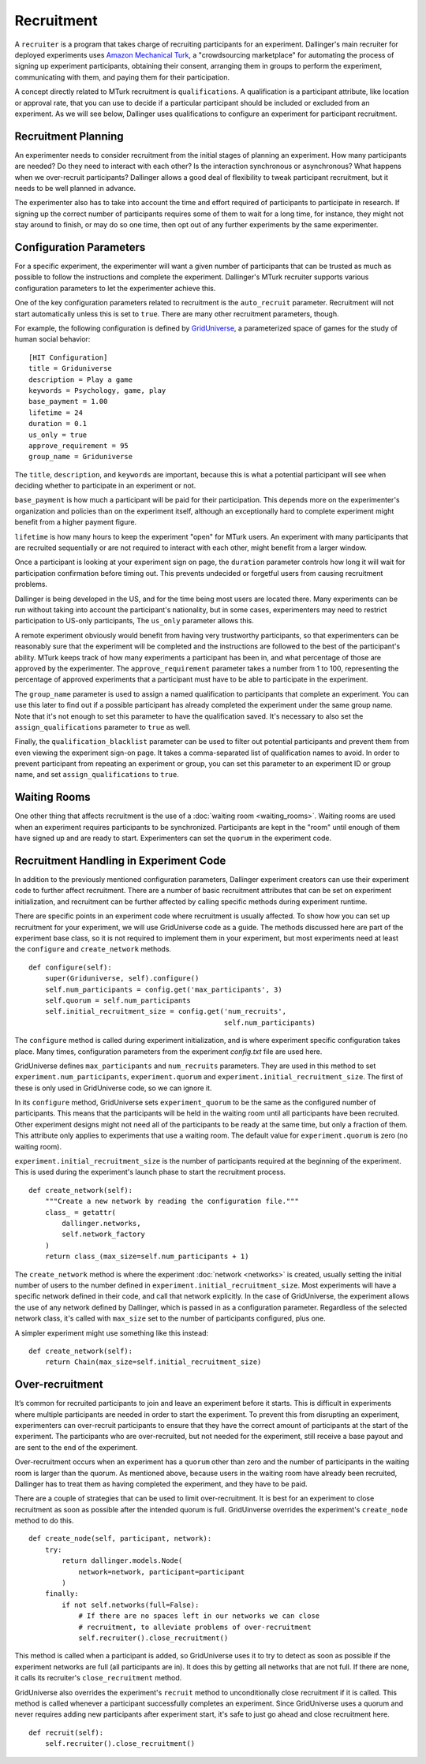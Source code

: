 Recruitment
===========

A ``recruiter`` is a program that takes charge of recruiting participants for
an experiment. Dallinger's main recruiter for deployed experiments uses
`Amazon Mechanical Turk <https://www.mturk.com>`__, a "crowdsourcing
marketplace" for automating the process of signing up experiment
participants, obtaining their consent, arranging them in groups to perform
the experiment, communicating with them, and paying them for their
participation.

A concept directly related to MTurk recruitment is ``qualifications``. A
qualification is a participant attribute, like location or approval rate,
that you can use to decide if a particular participant should be included or
excluded from an experiment. As we will see below, Dallinger uses
qualifications to configure an experiment for participant recruitment.

Recruitment Planning
^^^^^^^^^^^^^^^^^^^^

An experimenter needs to consider recruitment from the initial stages of
planning an experiment. How many participants are needed? Do they need to
interact with each other? Is the interaction synchronous or asynchronous?
What happens when we over-recruit participants? Dallinger allows a good
deal of flexibility to tweak participant recruitment, but it needs to be
well planned in advance.

The experimenter also has to take into account the time and effort
required of participants to participate in research. If signing up the
correct number of participants requires some of them to wait for a long
time, for instance, they might not stay around to finish, or may do so one
time, then opt out of any further experiments by the same experimenter.

Configuration Parameters
^^^^^^^^^^^^^^^^^^^^^^^^

For a specific experiment, the experimenter will want a given number of
participants that can be trusted as much as possible to follow the
instructions and complete the experiment. Dallinger's MTurk recruiter
supports various configuration parameters to let the experimenter achieve
this.

One of the key configuration parameters related to recruitment is the
``auto_recruit`` parameter. Recruitment will not start automatically
unless this is set to ``true``. There are many other recruitment parameters,
though.

For example, the following configuration is defined by `GridUniverse
<https://github.com/Dallinger/Griduniverse>`__, a
parameterized space of games for the study of human social behavior::

    [HIT Configuration]
    title = Griduniverse
    description = Play a game
    keywords = Psychology, game, play
    base_payment = 1.00
    lifetime = 24
    duration = 0.1
    us_only = true
    approve_requirement = 95
    group_name = Griduniverse

The ``title``, ``description``, and ``keywords`` are important, because this
is what a potential participant will see when deciding whether to
participate in an experiment or not.

``base_payment`` is how much a participant will be paid for their
participation. This depends more on the experimenter's organization and
policies than on the experiment itself, although an exceptionally hard to
complete experiment might benefit from a higher payment figure.

``lifetime`` is how many hours to keep the experiment "open" for MTurk users.
An experiment with many participants that are recruited sequentially or
are not required to interact with each other, might benefit from a larger
window.
 
Once a participant is looking at your experiment sign on page, the
``duration`` parameter controls how long it will wait for participation
confirmation before timing out. This prevents undecided or forgetful users
from causing recruitment problems.

Dallinger is being developed in the US, and for the time being most users
are located there. Many experiments can be run without taking into account
the participant's nationality, but in some cases, experimenters may need to
restrict participation to US-only participants, The ``us_only`` parameter
allows this.

A remote experiment obviously would benefit from having very trustworthy
participants, so that experimenters can be reasonably sure that the
experiment will be completed and the instructions are followed to the best
of the participant's ability. MTurk keeps track of how many experiments a
participant has been in, and what percentage of those are approved by the
experimenter. The ``approve_requirement`` parameter takes a number from 1 to
100, representing the percentage of approved experiments that a participant
must have to be able to participate in the experiment.

The ``group_name`` parameter is used to assign a named qualification to
participants that complete an experiment. You can use this later to find out
if a possible participant has already completed the experiment under the
same group name. Note that it's not enough to set this parameter to have the
qualification saved. It's necessary to also set the ``assign_qualifications``
parameter to ``true`` as well.

Finally, the ``qualification_blacklist`` parameter can be used to filter out
potential participants and prevent them from even viewing the experiment
sign-on page. It takes a comma-separated list of qualification names to
avoid. In order to prevent participant from repeating an experiment or group,
you can set this parameter to an experiment ID or group name, and set
``assign_qualifications`` to ``true``.

Waiting Rooms
^^^^^^^^^^^^^

One other thing that affects recruitment is the use of a :doc:`waiting room
<waiting_rooms>`. Waiting rooms are used when an experiment requires
participants to be synchronized. Participants are kept in the "room" until
enough of them have signed up and are ready to start. Experimenters can set
the ``quorum`` in the experiment code.

Recruitment Handling in Experiment Code
^^^^^^^^^^^^^^^^^^^^^^^^^^^^^^^^^^^^^^^

In addition to the previously mentioned configuration parameters, Dallinger
experiment creators can use their experiment code to further affect
recruitment. There are a number of basic recruitment attributes that can be
set on experiment initialization, and recruitment can be further affected by
calling specific methods during experiment runtime.

There are specific points in an experiment code where recruitment is usually
affected. To show how you can set up recruitment for your experiment, we
will use GridUniverse code as a guide. The methods discussed here are part
of the experiment base class, so it is not required to implement them in
your experiment, but most experiments need at least the ``configure`` and
``create_network`` methods.

::

    def configure(self):
        super(Griduniverse, self).configure()
        self.num_participants = config.get('max_participants', 3)
        self.quorum = self.num_participants
        self.initial_recruitment_size = config.get('num_recruits',
                                                   self.num_participants)

The ``configure`` method is called during experiment initialization, and is
where experiment specific configuration takes place. Many times,
configuration parameters from the experiment `config.txt` file are used
here.

GridUniverse defines ``max_participants`` and ``num_recruits`` parameters.
They are used in this method to set ``experiment.num_participants``,
``experiment.quorum`` and ``experiment.initial_recruitment_size``. The first
of these is only used in GridUniverse code, so we can ignore it.

In its ``configure`` method, GridUniverse sets ``experiment_quorum`` to be
the same as the configured number of participants. This means that the
participants will be held in the waiting room until all participants have
been recruited. Other experiment designs might not need all of the
participants to be ready at the same time, but only a fraction of them. This
attribute only applies to experiments that use a waiting room. The default
value for ``experiment.quorum`` is zero (no waiting room).

``experiment.initial_recruitment_size`` is the number of participants
required at the beginning of the experiment. This is used during the
experiment's launch phase to start the recruitment process.

::

    def create_network(self):
        """Create a new network by reading the configuration file."""
        class_ = getattr(
            dallinger.networks,
            self.network_factory
        )
        return class_(max_size=self.num_participants + 1)

The ``create_network`` method is where the experiment :doc:`network
<networks>` is created, usually setting the initial number of users to
the number defined in ``experiment.initial_recruitment_size``. Most
experiments will have a specific network defined in their code, and call
that network explicitly. In the case of GridUniverse, the experiment allows
the use of any network defined by Dallinger, which is passed in as a
configuration parameter. Regardless of the selected network class, it's
called with ``max_size`` set to the number of participants configured, plus
one.

A simpler experiment might use something like this instead:

::

    def create_network(self):
        return Chain(max_size=self.initial_recruitment_size)

Over-recruitment
^^^^^^^^^^^^^^^^

It’s common for recruited participants to join and leave an experiment
before it starts. This is difficult in experiments where multiple
participants are needed in order to start the experiment. To prevent this
from disrupting an experiment, experimenters can over-recruit participants
to ensure that they have the correct amount of participants at the start of
the experiment. The participants who are over-recruited, but not needed for
the experiment, still receive a base payout and are sent to the end of the
experiment.

Over-recruitment occurs when an experiment has a ``quorum`` other than zero
and the number of participants in the waiting room is larger than the
quorum. As mentioned above, because users in the waiting room have already
been recruited, Dallinger has to treat them as having completed the
experiment, and they have to be paid.

There are a couple of strategies that can be used to limit over-recruitment.
It is best for an experiment to close recruitment as soon as possible after
the intended quorum is full. GridUinverse overrides the experiment's
``create_node`` method to do this.

::

    def create_node(self, participant, network):
        try:
            return dallinger.models.Node(
                network=network, participant=participant
            )
        finally:
            if not self.networks(full=False):
                # If there are no spaces left in our networks we can close
                # recruitment, to alleviate problems of over-recruitment
                self.recruiter().close_recruitment()

This method is called when a participant is added, so GridUniverse uses it
to try to detect as soon as possible if the experiment networks are full
(all participants are in). It does this by getting all networks that are
not full. If there are none, it calls its recruiter's ``close_recruitment``
method.

GridUniverse also overrides the experiment's ``recruit`` method to
unconditionally close recruitment if it is called. This method is called
whenever a participant successfully completes an experiment. Since
GridUniverse uses a quorum and never requires adding new participants after
experiment start, it's safe to just go ahead and close recruitment here.

::

    def recruit(self):
        self.recruiter().close_recruitment()
